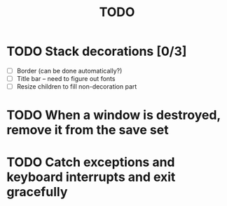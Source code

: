 #+title: TODO

* TODO Stack decorations [0/3]
  - [ ] Border (can be done automatically?)
  - [ ] Title bar -- need to figure out fonts
  - [ ] Resize children to fill non-decoration part

* TODO When a window is destroyed, remove it from the save set

* TODO Catch exceptions and keyboard interrupts and exit gracefully
